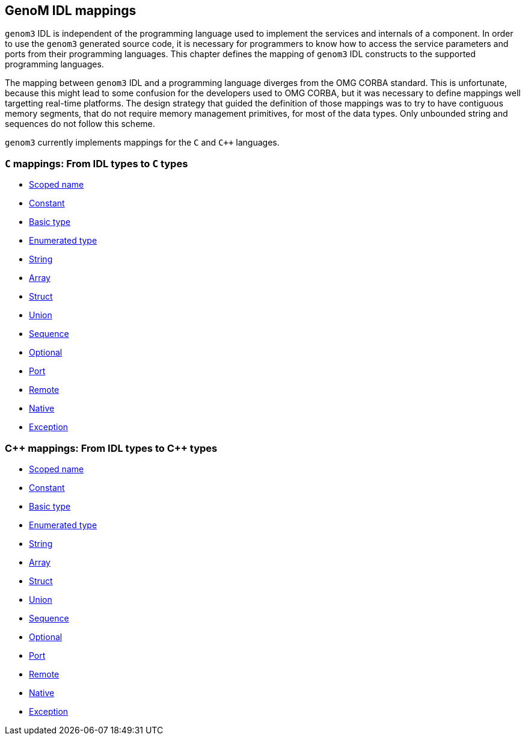 //
// Copyright (c) 2009-2014,2017 LAAS/CNRS
// All rights reserved.
//
// Permission to use, copy, modify,  and distribute this software for any
// purpose with or without fee is hereby granted, provided that the above
// copyright notice and this permission notice appear in all copies.
//
// THE  SOFTWARE  IS  PROVIDED  "AS  IS" AND  THE  AUTHOR  DISCLAIMS  ALL
// WARRANTIES  WITH  REGARD  TO   THIS  SOFTWARE  INCLUDING  ALL  IMPLIED
// WARRANTIES  OF MERCHANTABILITY  AND  FITNESS. IN  NO  EVENT SHALL  THE
// AUTHOR BE  LIABLE FOR ANY SPECIAL, DIRECT,  INDIRECT, OR CONSEQUENTIAL
// DAMAGES OR ANY DAMAGES WHATSOEVER  RESULTING FROM LOSS OF USE, DATA OR
// PROFITS,  WHETHER  IN  AN  ACTION  OF CONTRACT,  NEGLIGENCE  OR  OTHER
// TORTIOUS  ACTION, ARISING  OUT OF  OR IN  CONNECTION WITH  THE  USE OR
// PERFORMANCE OF THIS SOFTWARE.
//
//                                      Anthony Mallet on Fri Jun 25 2010
//
GenoM IDL mappings
------------------

`genom3` IDL is independent of the programming language used to
implement the services and internals of a component. In order to use
the `genom3` generated source code, it is necessary for programmers to
know how to access the service parameters and ports from their
programming languages. This chapter defines the mapping of `genom3`
IDL constructs to the supported programming languages.

The mapping between `genom3` IDL and a programming language diverges
from the OMG CORBA standard.  This is unfortunate, because this might
lead to some confusion for the developers used to OMG CORBA, but it
was necessary to define mappings well targetting real-time
platforms. The design strategy that guided the definition of those
mappings was to try to have contiguous memory segments, that do not
require memory management primitives, for most of the data types.
Only unbounded string and sequences do not follow this scheme.

`genom3` currently implements mappings for the `C` and `C++`
languages.

=== `C` mappings: From IDL types to `C` types

* link:c{outfilesuffix}#scoped_name[Scoped name]
* link:c{outfilesuffix}#constant[Constant]
* link:c{outfilesuffix}#basic_type[Basic type]
* link:c{outfilesuffix}#enumerated_type[Enumerated type]
* link:c{outfilesuffix}#string[String]
* link:c{outfilesuffix}#array[Array]
* link:c{outfilesuffix}#struct[Struct]
* link:c{outfilesuffix}#union[Union]
* link:c{outfilesuffix}#sequence[Sequence]
* link:c{outfilesuffix}#optional[Optional]
* link:c{outfilesuffix}#port[Port]
* link:c{outfilesuffix}#remote[Remote]
* link:c{outfilesuffix}#native[Native]
* link:c{outfilesuffix}#exception[Exception]

:cxx: C++

=== [monospaced]#{cxx}# mappings: From IDL types to [monospaced]#{cxx}# types

* link:c++{outfilesuffix}#scoped_name[Scoped name]
* link:c++{outfilesuffix}#constant[Constant]
* link:c++{outfilesuffix}#basic_type[Basic type]
* link:c++{outfilesuffix}#enumerated_type[Enumerated type]
* link:c++{outfilesuffix}#string[String]
* link:c++{outfilesuffix}#array[Array]
* link:c++{outfilesuffix}#struct[Struct]
* link:c++{outfilesuffix}#union[Union]
* link:c++{outfilesuffix}#sequence[Sequence]
* link:c++{outfilesuffix}#optional[Optional]
* link:c++{outfilesuffix}#port[Port]
* link:c++{outfilesuffix}#remote[Remote]
* link:c++{outfilesuffix}#native[Native]
* link:c++{outfilesuffix}#exception[Exception]
